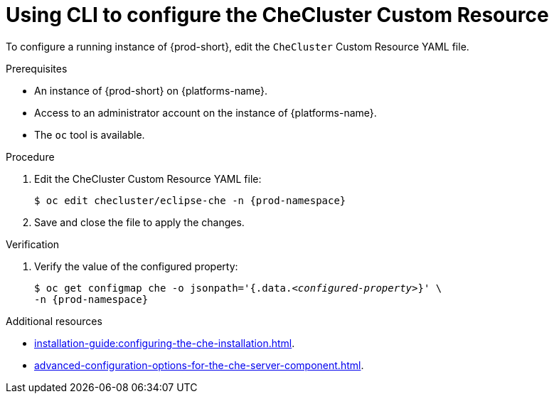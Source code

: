 
[id="using-cli-to-configure-the-checluster-custom-resource_{context}"]
= Using CLI to configure the CheCluster Custom Resource

To configure a running instance of {prod-short}, edit the `CheCluster` Custom Resource YAML file. 

.Prerequisites
* An instance of {prod-short} on {platforms-name}.
* Access to an administrator account on the instance of {platforms-name}.
* The `oc` tool is available.

.Procedure
. Edit the CheCluster Custom Resource YAML file:
+
[subs="+attributes"]
----
$ oc edit checluster/eclipse-che -n {prod-namespace}
----
. Save and close the file to apply the changes.

.Verification

. Verify the value of the configured property:
+
[subs="+attributes,quotes"]
----
$ oc get configmap che -o jsonpath='{.data._<configured-property>_}' \
-n {prod-namespace}
----

[role="_additional-resources"]
.Additional resources

* xref:installation-guide:configuring-the-che-installation.adoc[].

* xref:advanced-configuration-options-for-the-che-server-component.adoc[].